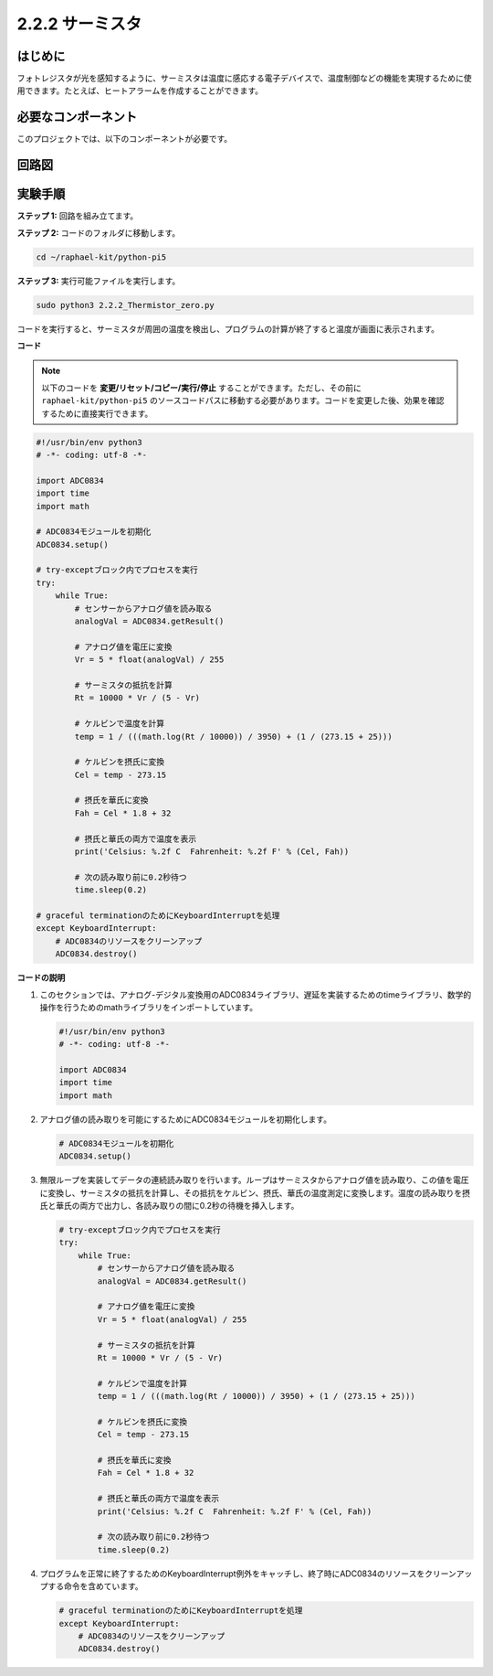 .. _2.2.2_py_pi5:

2.2.2 サーミスタ
================

はじめに
------------

フォトレジスタが光を感知するように、サーミスタは温度に感応する電子デバイスで、温度制御などの機能を実現するために使用できます。たとえば、ヒートアラームを作成することができます。

必要なコンポーネント
------------------------------

このプロジェクトでは、以下のコンポーネントが必要です。

.. image:: ../python_pi5/img/2.2.2_thermistor_list.png

.. It's definitely convenient to buy a whole kit, here's the link: 

.. .. list-table::
..     :widths: 20 20 20
..     :header-rows: 1

..     *   - Name	
..         - ITEMS IN THIS KIT
..         - LINK
..     *   - Raphael Kit
..         - 337
..         - |link_Raphael_kit|

.. You can also buy them separately from the links below.

.. .. list-table::
..     :widths: 30 20
..     :header-rows: 1

..     *   - COMPONENT INTRODUCTION
..         - PURCHASE LINK

..     *   - :ref:`gpio_extension_board`
..         - |link_gpio_board_buy|
..     *   - :ref:`breadboard`
..         - |link_breadboard_buy|
..     *   - :ref:`wires`
..         - |link_wires_buy|
..     *   - :ref:`resistor`
..         - |link_resistor_buy|
..     *   - :ref:`thermistor`
..         - |link_thermistor_buy|
..     *   - :ref:`adc0834`
..         - \-

回路図
-----------------

.. image:: ../python_pi5/img/2.2.2_thermistor_schematic_1.png


.. image:: ../python_pi5/img/2.2.2_thermistor_schematic_2.png


実験手順
-----------------------

**ステップ 1:** 回路を組み立てます。

.. image:: ../python_pi5/img/2.2.2_thermistor_circuit.png

**ステップ 2:** コードのフォルダに移動します。

.. raw:: html

   <run></run>

.. code-block:: 

    cd ~/raphael-kit/python-pi5

**ステップ 3:** 実行可能ファイルを実行します。

.. raw:: html

   <run></run>

.. code-block:: 

    sudo python3 2.2.2_Thermistor_zero.py

コードを実行すると、サーミスタが周囲の温度を検出し、プログラムの計算が終了すると温度が画面に表示されます。

**コード**

.. note::

    以下のコードを **変更/リセット/コピー/実行/停止** することができます。ただし、その前に ``raphael-kit/python-pi5`` のソースコードパスに移動する必要があります。コードを変更した後、効果を確認するために直接実行できます。


.. raw:: html

    <run></run>

.. code-block:: python

   #!/usr/bin/env python3
   # -*- coding: utf-8 -*-

   import ADC0834
   import time
   import math

   # ADC0834モジュールを初期化
   ADC0834.setup()

   # try-exceptブロック内でプロセスを実行
   try:
       while True:
           # センサーからアナログ値を読み取る
           analogVal = ADC0834.getResult()

           # アナログ値を電圧に変換
           Vr = 5 * float(analogVal) / 255

           # サーミスタの抵抗を計算
           Rt = 10000 * Vr / (5 - Vr)

           # ケルビンで温度を計算
           temp = 1 / (((math.log(Rt / 10000)) / 3950) + (1 / (273.15 + 25)))

           # ケルビンを摂氏に変換
           Cel = temp - 273.15

           # 摂氏を華氏に変換
           Fah = Cel * 1.8 + 32

           # 摂氏と華氏の両方で温度を表示
           print('Celsius: %.2f C  Fahrenheit: %.2f F' % (Cel, Fah))

           # 次の読み取り前に0.2秒待つ
           time.sleep(0.2)

   # graceful terminationのためにKeyboardInterruptを処理
   except KeyboardInterrupt:
       # ADC0834のリソースをクリーンアップ
       ADC0834.destroy()


**コードの説明**

1. このセクションでは、アナログ-デジタル変換用のADC0834ライブラリ、遅延を実装するためのtimeライブラリ、数学的操作を行うためのmathライブラリをインポートしています。

   .. code-block:: python

       #!/usr/bin/env python3
       # -*- coding: utf-8 -*-

       import ADC0834
       import time
       import math

2. アナログ値の読み取りを可能にするためにADC0834モジュールを初期化します。

   .. code-block:: python

       # ADC0834モジュールを初期化
       ADC0834.setup()

3. 無限ループを実装してデータの連続読み取りを行います。ループはサーミスタからアナログ値を読み取り、この値を電圧に変換し、サーミスタの抵抗を計算し、その抵抗をケルビン、摂氏、華氏の温度測定に変換します。温度の読み取りを摂氏と華氏の両方で出力し、各読み取りの間に0.2秒の待機を挿入します。

   .. code-block:: python

       # try-exceptブロック内でプロセスを実行
       try:
           while True:
               # センサーからアナログ値を読み取る
               analogVal = ADC0834.getResult()

               # アナログ値を電圧に変換
               Vr = 5 * float(analogVal) / 255

               # サーミスタの抵抗を計算
               Rt = 10000 * Vr / (5 - Vr)

               # ケルビンで温度を計算
               temp = 1 / (((math.log(Rt / 10000)) / 3950) + (1 / (273.15 + 25)))

               # ケルビンを摂氏に変換
               Cel = temp - 273.15

               # 摂氏を華氏に変換
               Fah = Cel * 1.8 + 32

               # 摂氏と華氏の両方で温度を表示
               print('Celsius: %.2f C  Fahrenheit: %.2f F' % (Cel, Fah))

               # 次の読み取り前に0.2秒待つ
               time.sleep(0.2)

4. プログラムを正常に終了するためのKeyboardInterrupt例外をキャッチし、終了時にADC0834のリソースをクリーンアップする命令を含めています。

   .. code-block:: python

       # graceful terminationのためにKeyboardInterruptを処理
       except KeyboardInterrupt:
           # ADC0834のリソースをクリーンアップ
           ADC0834.destroy()
